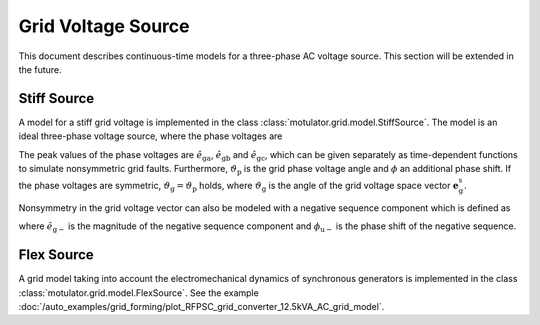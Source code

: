 Grid Voltage Source
===================

This document describes continuous-time models for a three-phase AC voltage source.
This section will be extended in the future.

Stiff Source
------------

A model for a stiff grid voltage is implemented in the class :class:`motulator.grid.model.StiffSource`.
The model is an ideal three-phase voltage source, where the phase voltages are

.. math::
    e_\mathrm{ga} &= \hat{e}_\mathrm{ga}\cos(\vartheta_\mathrm{p} - \phi) \\
    e_\mathrm{gb} &= \hat{e}_\mathrm{gb}\cos(\vartheta_\mathrm{p} - 2\pi/3 - \phi) \\
    e_\mathrm{gc} &= \hat{e}_\mathrm{gc}\cos(\vartheta_\mathrm{p} - 4\pi/3 - \phi)
    :label: grid_voltages

The peak values of the phase voltages are :math:`\hat{e}_\mathrm{ga}`, :math:`\hat{e}_\mathrm{gb}`
and :math:`\hat{e}_\mathrm{gc}`, which can be given separately as time-dependent functions to
simulate nonsymmetric grid faults. Furthermore, :math:`\vartheta_\mathrm{p}` is the
grid phase voltage angle and :math:`\phi` an additional phase shift. If the phase voltages are symmetric,
:math:`\vartheta_\mathrm{g}=\vartheta_\mathrm{p}` holds, where :math:`\vartheta_\mathrm{g}` is the
angle of the grid voltage space vector :math:`\boldsymbol{e}_\mathrm{g}^\mathrm{s}`.

Nonsymmetry in the grid voltage vector can also be modeled with a negative sequence component which is defined as

.. math::
    \boldsymbol{e}_\mathrm{g-}^\mathrm{s} = \hat{e}_\mathrm{g-}\mathrm{e}^{-\mathrm{j}(\vartheta_\mathrm{p} + \phi_\mathrm{u-} + \phi)}
    :label: neg_sequence

where :math:`\hat{e}_\mathrm{g-}` is the magnitude of the negative sequence component and :math:`\phi_\mathrm{u-}` is the
phase shift of the negative sequence.

Flex Source
-----------

A grid model taking into account the electromechanical dynamics of synchronous
generators is implemented in the class :class:`motulator.grid.model.FlexSource`.
See the example :doc:`/auto_examples/grid_forming/plot_RFPSC_grid_converter_12.5kVA_AC_grid_model`.